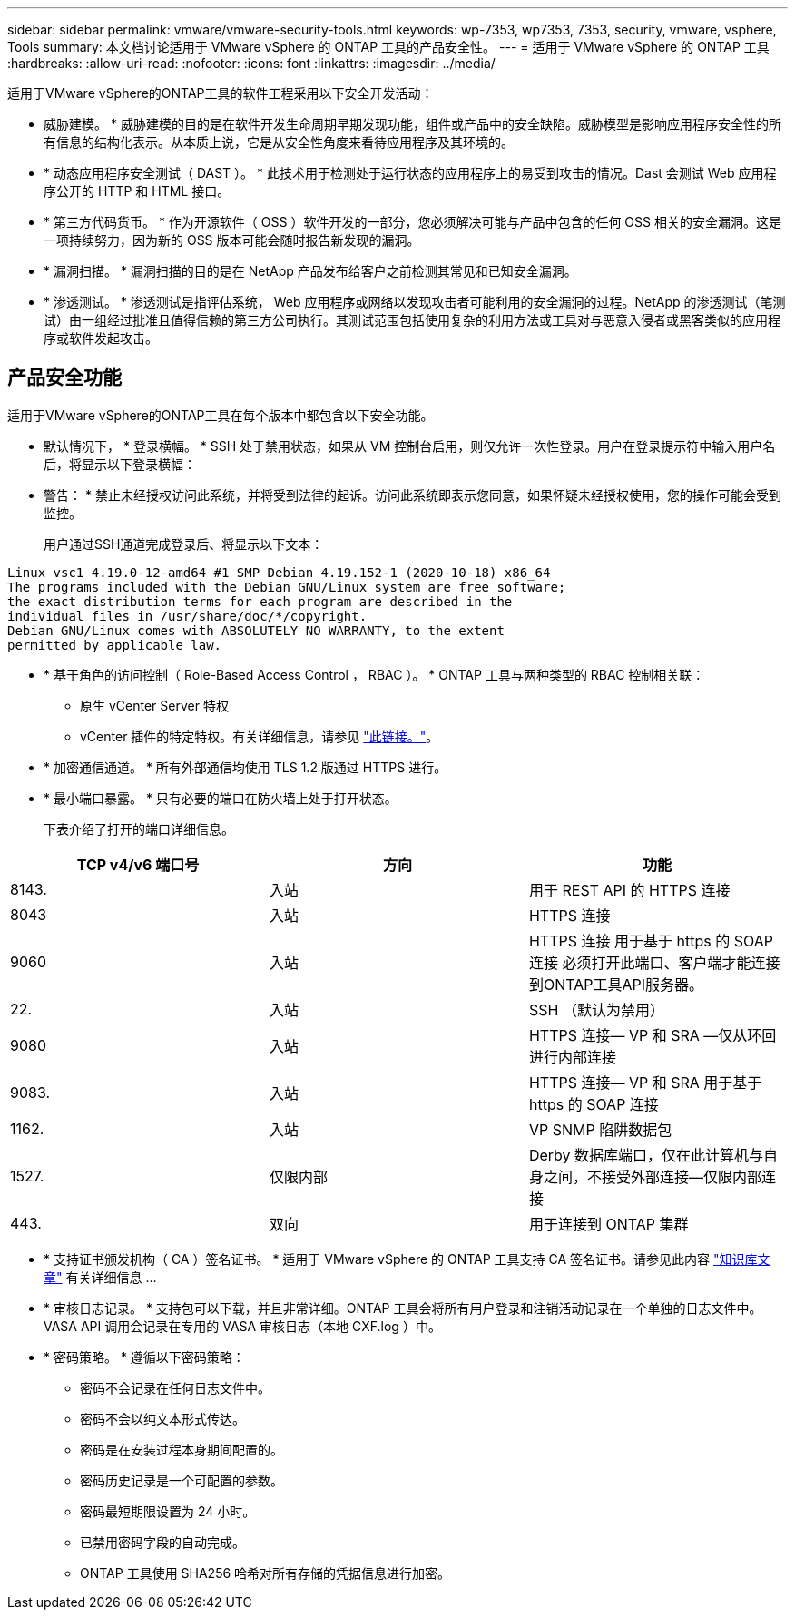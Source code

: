 ---
sidebar: sidebar 
permalink: vmware/vmware-security-tools.html 
keywords: wp-7353, wp7353, 7353, security, vmware, vsphere, Tools 
summary: 本文档讨论适用于 VMware vSphere 的 ONTAP 工具的产品安全性。 
---
= 适用于 VMware vSphere 的 ONTAP 工具
:hardbreaks:
:allow-uri-read: 
:nofooter: 
:icons: font
:linkattrs: 
:imagesdir: ../media/


[role="lead"]
适用于VMware vSphere的ONTAP工具的软件工程采用以下安全开发活动：

* 威胁建模。 * 威胁建模的目的是在软件开发生命周期早期发现功能，组件或产品中的安全缺陷。威胁模型是影响应用程序安全性的所有信息的结构化表示。从本质上说，它是从安全性角度来看待应用程序及其环境的。
* * 动态应用程序安全测试（ DAST ）。 * 此技术用于检测处于运行状态的应用程序上的易受到攻击的情况。Dast 会测试 Web 应用程序公开的 HTTP 和 HTML 接口。
* * 第三方代码货币。 * 作为开源软件（ OSS ）软件开发的一部分，您必须解决可能与产品中包含的任何 OSS 相关的安全漏洞。这是一项持续努力，因为新的 OSS 版本可能会随时报告新发现的漏洞。
* * 漏洞扫描。 * 漏洞扫描的目的是在 NetApp 产品发布给客户之前检测其常见和已知安全漏洞。
* * 渗透测试。 * 渗透测试是指评估系统， Web 应用程序或网络以发现攻击者可能利用的安全漏洞的过程。NetApp 的渗透测试（笔测试）由一组经过批准且值得信赖的第三方公司执行。其测试范围包括使用复杂的利用方法或工具对与恶意入侵者或黑客类似的应用程序或软件发起攻击。




== 产品安全功能

适用于VMware vSphere的ONTAP工具在每个版本中都包含以下安全功能。

* 默认情况下， * 登录横幅。 * SSH 处于禁用状态，如果从 VM 控制台启用，则仅允许一次性登录。用户在登录提示符中输入用户名后，将显示以下登录横幅：
+
* 警告： * 禁止未经授权访问此系统，并将受到法律的起诉。访问此系统即表示您同意，如果怀疑未经授权使用，您的操作可能会受到监控。

+
用户通过SSH通道完成登录后、将显示以下文本：



....
Linux vsc1 4.19.0-12-amd64 #1 SMP Debian 4.19.152-1 (2020-10-18) x86_64
The programs included with the Debian GNU/Linux system are free software;
the exact distribution terms for each program are described in the
individual files in /usr/share/doc/*/copyright.
Debian GNU/Linux comes with ABSOLUTELY NO WARRANTY, to the extent
permitted by applicable law.
....
* * 基于角色的访问控制（ Role-Based Access Control ， RBAC ）。 * ONTAP 工具与两种类型的 RBAC 控制相关联：
+
** 原生 vCenter Server 特权
** vCenter 插件的特定特权。有关详细信息，请参见 https://docs.netapp.com/vapp-98/topic/com.netapp.doc.vsc-dsg/GUID-4DCAD72F-34C9-4345-A7AB-A118F4DB9D4D.html["此链接。"^]。


* * 加密通信通道。 * 所有外部通信均使用 TLS 1.2 版通过 HTTPS 进行。
* * 最小端口暴露。 * 只有必要的端口在防火墙上处于打开状态。
+
下表介绍了打开的端口详细信息。



|===
| TCP v4/v6 端口号 | 方向 | 功能 


| 8143. | 入站 | 用于 REST API 的 HTTPS 连接 


| 8043 | 入站 | HTTPS 连接 


| 9060 | 入站 | HTTPS 连接
用于基于 https 的 SOAP 连接
必须打开此端口、客户端才能连接到ONTAP工具API服务器。 


| 22. | 入站 | SSH （默认为禁用） 


| 9080 | 入站 | HTTPS 连接— VP 和 SRA —仅从环回进行内部连接 


| 9083. | 入站 | HTTPS 连接— VP 和 SRA
用于基于 https 的 SOAP 连接 


| 1162. | 入站 | VP SNMP 陷阱数据包 


| 1527. | 仅限内部 | Derby 数据库端口，仅在此计算机与自身之间，不接受外部连接—仅限内部连接 


| 443. | 双向 | 用于连接到 ONTAP 集群 
|===
* * 支持证书颁发机构（ CA ）签名证书。 * 适用于 VMware vSphere 的 ONTAP 工具支持 CA 签名证书。请参见此内容 https://kb.netapp.com/Advice_and_Troubleshooting/Data_Storage_Software/VSC_and_VASA_Provider/Virtual_Storage_Console%3A_Implementing_CA_signed_certificates["知识库文章"^] 有关详细信息 ...
* * 审核日志记录。 * 支持包可以下载，并且非常详细。ONTAP 工具会将所有用户登录和注销活动记录在一个单独的日志文件中。VASA API 调用会记录在专用的 VASA 审核日志（本地 CXF.log ）中。
* * 密码策略。 * 遵循以下密码策略：
+
** 密码不会记录在任何日志文件中。
** 密码不会以纯文本形式传达。
** 密码是在安装过程本身期间配置的。
** 密码历史记录是一个可配置的参数。
** 密码最短期限设置为 24 小时。
** 已禁用密码字段的自动完成。
** ONTAP 工具使用 SHA256 哈希对所有存储的凭据信息进行加密。



